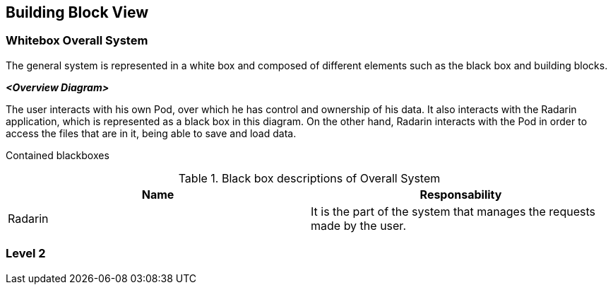 [[section-building-block-view]]


== Building Block View


=== Whitebox Overall System

The general system is represented in a white box and composed of different elements such as the black box and building blocks.

_**<Overview Diagram>**_

The user interacts with his own Pod, over which he has control and ownership of his data. It also interacts with the Radarin application, which is represented as a black box in this diagram. On the other hand, Radarin interacts with the Pod in order to access the files that are in it, being able to save and load data.


Contained blackboxes::
  
[options="header"]
.Black box descriptions of Overall System 
|===
|Name|Responsability
|Radarin|It is the part of the system that manages the requests made by the user.
|===








=== Level 2

